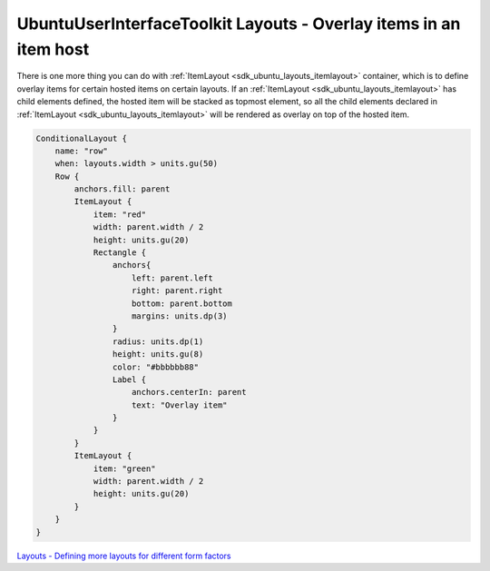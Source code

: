 .. _sdk_ubuntuuserinterfacetoolkit_layouts_-_overlay_items_in_an_item_host:
UbuntuUserInterfaceToolkit Layouts - Overlay items in an item host
==================================================================



There is one more thing you can do with
:ref:`ItemLayout <sdk_ubuntu_layouts_itemlayout>` container, which is to
define overlay items for certain hosted items on certain layouts. If an
:ref:`ItemLayout <sdk_ubuntu_layouts_itemlayout>` has child elements
defined, the hosted item will be stacked as topmost element, so all the
child elements declared in
:ref:`ItemLayout <sdk_ubuntu_layouts_itemlayout>` will be rendered as
overlay on top of the hosted item.

|image0|

.. code:: qml

    ConditionalLayout {
        name: "row"
        when: layouts.width > units.gu(50)
        Row {
            anchors.fill: parent
            ItemLayout {
                item: "red"
                width: parent.width / 2
                height: units.gu(20)
                Rectangle {
                    anchors{
                        left: parent.left
                        right: parent.right
                        bottom: parent.bottom
                        margins: units.dp(3)
                    }
                    radius: units.dp(1)
                    height: units.gu(8)
                    color: "#bbbbbb88"
                    Label {
                        anchors.centerIn: parent
                        text: "Overlay item"
                    }
                }
            }
            ItemLayout {
                item: "green"
                width: parent.width / 2
                height: units.gu(20)
            }
        }
    }

`Layouts - Defining more layouts for different form
factors </sdk/apps/qml/UbuntuUserInterfaceToolkit/ubuntu-layouts7/>`_ 

.. |image0| image:: /media/sdk/apps/qml/ubuntu-layouts6/images/layout7.png

